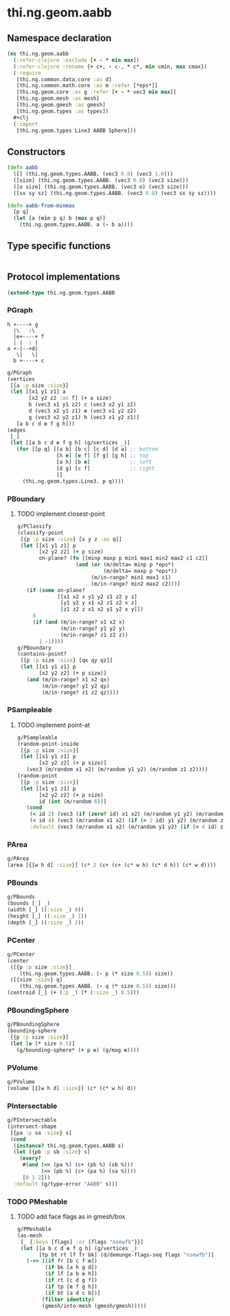 #+SEQ_TODO:       TODO(t) INPROGRESS(i) WAITING(w@) | DONE(d) CANCELED(c@)
#+TAGS:           Write(w) Update(u) Fix(f) Check(c) noexport(n)
#+EXPORT_EXCLUDE_TAGS: noexport

* thi.ng.geom.aabb
** Namespace declaration
#+BEGIN_SRC clojure :tangle babel/src-cljx/thi/ng/geom/aabb.cljx :mkdirp yes :padline no
  (ns thi.ng.geom.aabb
    (:refer-clojure :exclude [+ - * min max])
    (:refer-clojure :rename {+ c+, - c-, * c*, min cmin, max cmax})
    (:require
     [thi.ng.common.data.core :as d]
     [thi.ng.common.math.core :as m :refer [*eps*]]
     [thi.ng.geom.core :as g :refer [+ - * vec3 min max]]
     [thi.ng.geom.mesh :as mesh]
     [thi.ng.geom.gmesh :as gmesh]
     [thi.ng.geom.types :as types])
    ,#+clj
    (:import
     [thi.ng.geom.types Line3 AABB Sphere]))
#+END_SRC
** Constructors
#+BEGIN_SRC clojure :tangle babel/src-cljx/thi/ng/geom/aabb.cljx
  (defn aabb
    ([] (thi.ng.geom.types.AABB. (vec3 0.0) (vec3 1.0)))
    ([size] (thi.ng.geom.types.AABB. (vec3 0.0) (vec3 size)))
    ([o size] (thi.ng.geom.types.AABB. (vec3 o) (vec3 size)))
    ([sx sy sz] (thi.ng.geom.types.AABB. (vec3 0.0) (vec3 sx sy sz))))

  (defn aabb-from-minmax
    [p q]
    (let [a (min p q) b (max p q)]
      (thi.ng.geom.types.AABB. a (- b a))))
#+END_SRC
** Type specific functions
#+BEGIN_SRC clojure :tangle babel/src-cljx/thi/ng/geom/aabb.cljx

#+END_SRC
** Protocol implementations
#+BEGIN_SRC clojure :tangle babel/src-cljx/thi/ng/geom/aabb.cljx
  (extend-type thi.ng.geom.types.AABB
#+END_SRC
*** PGraph

  : h +----+ g
  :   |\   :\
  :   |e+----+ f
  :   | |  : | 
  : a +-|--+d|
  :    \|   \|
  :   b +----+ c

#+BEGIN_SRC clojure :tangle babel/src-cljx/thi/ng/geom/aabb.cljx
  g/PGraph
  (vertices
   [{a :p size :size}]
   (let [[x1 y1 z1] a
         [x2 y2 z2 :as f] (+ a size)
         b (vec3 x1 y1 z2) c (vec3 x2 y1 z2)
         d (vec3 x2 y1 z1) e (vec3 x1 y2 z2)
         g (vec3 x2 y2 z1) h (vec3 x1 y2 z1)]
     [a b c d e f g h]))
  (edges
   [_]
   (let [[a b c d e f g h] (g/vertices _)]
     (for [[p q] [[a b] [b c] [c d] [d a] ;; bottom
                  [h e] [e f] [f g] [g h] ;; top
                  [a h] [b e]             ;; left
                  [d g] [c f]             ;; right
                  ]]
       (thi.ng.geom.types.Line3. p q))))
#+END_SRC
*** PBoundary
**** TODO implement closest-point
#+BEGIN_SRC clojure :tangle babel/src-cljx/thi/ng/geom/aabb.cljx
  g/PClassify
  (classify-point
   [{p :p size :size} [x y z :as q]]
   (let [[x1 y1 z1] p
         [x2 y2 z2] (+ p size)
         on-plane? (fn [[minp maxp p min1 max1 min2 max2 c1 c2]]
                     (and (or (m/delta= minp p *eps*)
                              (m/delta= maxp p *eps*))
                          (m/in-range? min1 max1 c1)
                          (m/in-range? min2 max2 c2)))]
     (if (some on-plane?
               [[x1 x2 x y1 y2 z1 z2 y z]
                [y1 y2 y x1 x2 z1 z2 x z]
                [z1 z2 z x1 x2 y1 y2 x y]])
       0
       (if (and (m/in-range? x1 x2 x)
                (m/in-range? y1 y2 y)
                (m/in-range? z1 z2 z))
         1 -1))))
  g/PBoundary
  (contains-point?
   [{p :p size :size} [qx qy qz]]
   (let [[x1 y1 z1] p
         [x2 y2 z2] (+ p size)]
     (and (m/in-range? x1 x2 qx)
          (m/in-range? y1 y2 qy)
          (m/in-range? z1 z2 qz))))
#+END_SRC
*** PSampleable
**** TODO implement point-at
#+BEGIN_SRC clojure :tangle babel/src-cljx/thi/ng/geom/aabb.cljx
  g/PSampleable
  (random-point-inside
   [{p :p size :size}]
   (let [[x1 y1 z1] p
         [x2 y2 z2] (+ p size)]
     (vec3 (m/random x1 x2) (m/random y1 y2) (m/random z1 z2))))
  (random-point
   [{p :p size :size}]
   (let [[x1 y1 z1] p
         [x2 y2 z2] (+ p size)
         id (int (m/random 6))]
     (cond
      (< id 2) (vec3 (if (zero? id) x1 x2) (m/random y1 y2) (m/random z1 z2))
      (< id 4) (vec3 (m/random x1 x2) (if (= 2 id) y1 y2) (m/random z1 z2))
      :default (vec3 (m/random x1 x2) (m/random y1 y2) (if (= 4 id) z1 z2)))))
#+END_SRC
*** PArea
#+BEGIN_SRC clojure :tangle babel/src-cljx/thi/ng/geom/aabb.cljx
  g/PArea
  (area [{[w h d] :size}] (c* 2 (c+ (c+ (c* w h) (c* d h)) (c* w d))))
#+END_SRC
*** PBounds
#+BEGIN_SRC clojure :tangle babel/src-cljx/thi/ng/geom/aabb.cljx
  g/PBounds
  (bounds [_] _)
  (width [_] ((:size _) 0))
  (height [_] ((:size _) 1))
  (depth [_] ((:size _) 2))
#+END_SRC
*** PCenter
#+BEGIN_SRC clojure :tangle babel/src-cljx/thi/ng/geom/aabb.cljx
  g/PCenter
  (center
   ([{p :p size :size}]
      (thi.ng.geom.types.AABB. (- p (* size 0.5)) size))
   ([{size :size} q]
      (thi.ng.geom.types.AABB. (- q (* size 0.5)) size)))
  (centroid [_] (+ (:p _) (* (:size _) 0.5)))
#+END_SRC
*** PBoundingSphere
#+BEGIN_SRC clojure :tangle babel/src-cljx/thi/ng/geom/aabb.cljx
  g/PBoundingSphere
  (bounding-sphere
   [{p :p size :size}]
   (let [e (* size 0.5)]
     (g/bounding-sphere* (+ p e) (g/mag e))))
#+END_SRC
*** PVolume
#+BEGIN_SRC clojure :tangle babel/src-cljx/thi/ng/geom/aabb.cljx
  g/PVolume
  (volume [{[w h d] :size}] (c* (c* w h) d))
#+END_SRC
*** PIntersectable
#+BEGIN_SRC clojure :tangle babel/src-cljx/thi/ng/geom/aabb.cljx
  g/PIntersectable
  (intersect-shape
   [{pa :p sa :size} s]
   (cond
    (instance? thi.ng.geom.types.AABB s)
    (let [{pb :p sb :size} s]
      (every?
       #(and (<= (pa %) (c+ (pb %) (sb %)))
             (<= (pb %) (c+ (pa %) (sa %))))
       [0 1 2]))
    :default (g/type-error "AABB" s)))
#+END_SRC
*** TODO PMeshable
**** TODO add face flags as in gmesh/box
#+BEGIN_SRC clojure :tangle babel/src-cljx/thi/ng/geom/aabb.cljx
  g/PMeshable
  (as-mesh
   [_ {:keys [flags] :or {flags "nsewfb"}}]
   (let [[a b c d e f g h] (g/vertices _)
         [tp bt rt lf fr bk] (d/demunge-flags-seq flags "nsewfb")]
     (->> [(if fr [b c f e])
           (if bk [a h g d])
           (if lf [a b e h])
           (if rt [c d g f])
           (if tp [e f g h])
           (if bt [a d c b])]
          (filter identity)
          (gmesh/into-mesh (gmesh/gmesh)))))
#+END_SRC
*** End of implementation                                          :noexport:
#+BEGIN_SRC clojure :tangle babel/src-cljx/thi/ng/geom/aabb.cljx
  )
#+END_SRC
